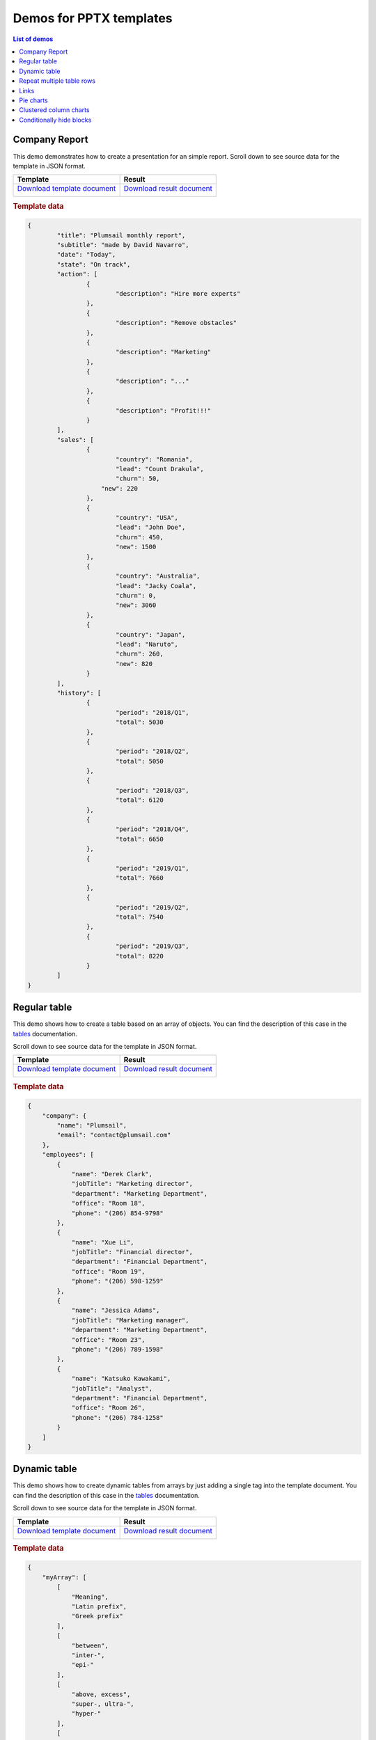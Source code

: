 Demos for PPTX templates
========================

.. contents:: List of demos
   :local:
   :depth: 1

Company Report
-------------
This demo demonstrates how to create a presentation for an simple report.
Scroll down to see source data for the template in JSON format.

.. list-table::
    :header-rows: 1

    *   - Template
        - Result
    *   - `Download template document <../../_static/files/document-generation/demos/pptx-report-template.pptx>`_
         
          .. image:: ../../_static/img/document-generation/pptx-report-template.png
                :alt: invoice template
        - `Download result document <../../_static/files/document-generation/demos/pptx-report-result.pptx>`_
         
          .. image:: ../../_static/img/document-generation/pptx-report-result.png
                :alt: invoice result                    

.. rubric:: Template data

.. code:: json

    {
	    "title": "Plumsail monthly report",
	    "subtitle": "made by David Navarro",
	    "date": "Today",
	    "state": "On track",
	    "action": [
		    {
			    "description": "Hire more experts"
		    },
		    {      
			    "description": "Remove obstacles"
		    },
		    {
			    "description": "Marketing"
		    },
		    {
			    "description": "..."
		    },
		    {
			    "description": "Profit!!!"
		    }
	    ],
	    "sales": [
		    {
			    "country": "Romania",
			    "lead": "Count Drakula",
			    "churn": 50,
		    	"new": 220
		    },
		    {
			    "country": "USA",
			    "lead": "John Doe",
			    "churn": 450,
			    "new": 1500
		    },
		    {
			    "country": "Australia",
			    "lead": "Jacky Coala",
			    "churn": 0,
			    "new": 3060
		    },
		    {
			    "country": "Japan",
			    "lead": "Naruto",
			    "churn": 260,
			    "new": 820
		    }
	    ],
	    "history": [
		    {
			    "period": "2018/Q1",
			    "total": 5030
		    },
		    {
			    "period": "2018/Q2",
			    "total": 5050
		    },
		    {
			    "period": "2018/Q3",
			    "total": 6120
		    },
		    {
			    "period": "2018/Q4",
			    "total": 6650
		    },
		    {
			    "period": "2019/Q1",
			    "total": 7660
		    },
		    {
			    "period": "2019/Q2",
			    "total": 7540
		    },
		    {
			    "period": "2019/Q3",
			    "total": 8220
		    }
	    ]
    }

.. _tables:

Regular table
-------------

This demo shows how to create a table based on an array of objects. You can find the description of this case in the `tables <tables.html#table>`_ documentation.

Scroll down to see source data for the template in JSON format.

.. list-table::
    :header-rows: 1

    *   - Template
        - Result
    *   - `Download template document <../../_static/files/document-generation/demos/pptx-table-template.pptx>`_

          .. image:: ../../_static/img/document-generation/pptx-table-template.png
                :alt: Table template
        - `Download result document <../../_static/files/document-generation/demos/pptx-table-result.pptx>`_

          .. image:: ../../_static/img/document-generation/pptx-table-result.png
                :alt: Table template result

.. rubric:: Template data

.. code:: json

    {
        "company": {
            "name": "Plumsail",
            "email": "contact@plumsail.com"
        },
        "employees": [
            {
                "name": "Derek Clark",
                "jobTitle": "Marketing director",
                "department": "Marketing Department",
                "office": "Room 18",
                "phone": "(206) 854-9798"
            },
            {
                "name": "Xue Li",
                "jobTitle": "Financial director",
                "department": "Financial Department",
                "office": "Room 19",
                "phone": "(206) 598-1259"
            },
            {
                "name": "Jessica Adams",
                "jobTitle": "Marketing manager",
                "department": "Marketing Department",
                "office": "Room 23",
                "phone": "(206) 789-1598"
            },
            {
                "name": "Katsuko Kawakami",
                "jobTitle": "Analyst",
                "department": "Financial Department",
                "office": "Room 26",
                "phone": "(206) 784-1258"
            }
        ]
    }

.. _dynamic-table:

Dynamic table
-------------

This demo shows how to create dynamic tables from arrays by just adding a single tag into the template document. You can find the description of this case in the `tables <tables.html#dynamic-table>`_ documentation.

Scroll down to see source data for the template in JSON format.

.. list-table::
    :header-rows: 1

    *   - Template
        - Result
    *   - `Download template document <../../_static/files/document-generation/demos/pptx-table-from-array-template.pptx>`_

          .. image:: ../../_static/img/document-generation/table-from-array-template.png
                :alt: Table from array template
        - `Download result document <../../_static/files/document-generation/demos/pptx-table-from-array-result.pptx>`_

          .. image:: ../../_static/img/document-generation/table-from-array-result.png
                :alt: Table from array result

.. rubric:: Template data

.. code:: json

    {
        "myArray": [
            [
                "Meaning",
                "Latin prefix",
                "Greek prefix"
            ],
            [
                "between",
                "inter-",
                "epi-"
            ],
            [
                "above, excess",
                "super-, ultra-",
                "hyper-"
            ],
            [
                "inside",
                "intra-",
                "endo-"
            ],
            [
                "outside",
                "extra-, extro-",
                "ecto-, exo-"
            ]
        ]
    }

Repeat multiple table rows
--------------------------

This demo shows how to occupy multiple table rows by properties of a single object from your source array. You can find the description of this case in the `tables <tables.html#repeat-multiple-table-rows>`_ documentation.

Scroll down to see source data for the template in JSON format.

.. list-table::
    :header-rows: 1

    *   - Template
        - Result
    *   - `Download template document <../../_static/files/document-generation/demos/repeat-multiple-table-rows-template.docx>`_

          .. image:: ../../_static/img/document-generation/repeat-multiple-table-rows-template.png
                :alt: Repeat multiple table rows template
        - `Download result document <../../_static/files/document-generation/demos/repeat-multiple-table-rows-result.docx>`_

          .. image:: ../../_static/img/document-generation/repeat-multiple-table-rows-result.png
                :alt: Repeat multiple table rows result

.. rubric:: Template data

.. code:: json

    [
        {
            "name": "David Navarro",
            "title": "Head of Marketing",
            "aboutMe": "I like programming \nand good coffee."    
        },
        {
            "name": "Jessica Adams",
            "title": "HR",
            "aboutMe": "I enjoy meeting new people and finding ways to help them have an uplifting experience."    
        },
        {
            "name": "Anil Mittal",
            "title": "Sales manager",
            "aboutMe": "I am a dedicated person with a family of four."    
        } 
    ]      

.. _loops-and-nesting:


.. _links-and-endnotes:

Links
------

This demo shows how to add external links to your presentation. You can find the description of this 
case in the `links <external-links.html>`_ section of the documentation.

Scroll down to see source data for the template in JSON format.

.. list-table::
    :header-rows: 1

    *   - Template
        - Result
    *   - `Download template document <../../_static/files/document-generation/demos/external-links-template.docx>`_

          .. image:: ../../_static/img/document-generation/external-links-template-demo.png
                :alt: Table template
        - `Download result document <../../_static/files/document-generation/demos/external-links-result.docx>`_

          .. image:: ../../_static/img/document-generation/external-links-result-demo.png
                :alt: Table template result

.. rubric:: Template data

.. code:: json

    [
        {
            "name": "The Open University",
            "description": "Distance and online courses. Qualifications range from certificates, diplomas and short courses to undergraduate and postgraduate degrees.",
            "linkName": "Go to the site",
            "linkURL": "http://www.openuniversity.edu/courses"
        },
        {
            "name": "Coursera",
            "description": "Online courses from top universities like Yale, Michigan, Stanford, and leading companies like Google and IBM.",
            "linkName": "Go to the site",
            "linkURL": "https://plato.stanford.edu/"
        },
        {
            "name": "edX",
            "description": "Flexible learning on your schedule. Access more than 1900 online courses from 100+ leading institutions including Harvard, MIT, Microsoft, and more.",
            "linkName": "Go to the site",
            "linkURL": "https://www.edx.org/"
        }
    ]

.. _pie-charts:

Pie charts
----------

This demo shows how to build a pie chart in a MS Word document. You can find the description  of this case in the `pie charts <charts.html#pie-charts>`_ documentation.

Scroll down to see source data for the template in JSON format.

.. list-table::
    :header-rows: 1

    *   - Template
        - Result
    *   - `Download template document <../../_static/files/document-generation/demos/pie-chart-template.docx>`_

          .. image:: ../../_static/img/document-generation/pie-chart-template-small-docx.png
                :alt: Pie charts template
        - `Download result document <../../_static/files/document-generation/demos/pie-chart-result.docx>`_

          .. image:: ../../_static/img/document-generation/pie-chart-result-small-docx.png
                :alt: Pie charts result

.. rubric:: Template data

.. code:: json

    [
        {
            "title": "Countries by coffee production",
            "description": "Production in thousand kilogram bags",
            "prod": [
                {
                    "country": "Brazil",
                    "value2017": 51500
                },
                {
                    "country": "Vietnam",
                    "value2017": 28500
                },
                {
                    "country": "Colombia",
                    "value2017": 14000
                },
                {
                    "country": "Indonesia",
                    "value2017": 10800
                },
                {
                    "country": "Honduras",
                    "value2017": 8349
                },
                {
                    "country": "Other countries",
                    "value2017": 61000
                }
            ]
        }
    ]


.. _clustered-column-charts:

Clustered column charts
-----------------------

This demo shows how to build a clustered column chart in a MS Word document. You can find the description of this case in the `clustered column charts <charts.html#clustered-column-charts>`_ documentation.

Scroll down to see source data for the template in JSON format.

.. list-table::
    :header-rows: 1

    *   - Template
        - Result
    *   - `Download template document <../../_static/files/document-generation/demos/clustered-column-template.docx>`_

          .. image:: ../../_static/img/document-generation/clustered-columns-template-small-docx.png
                :alt: Pie charts template
        - `Download result document <../../_static/files/document-generation/demos/clustered-column-result.docx>`_

          .. image:: ../../_static/img/document-generation/clustered-columns-result-small-docx.png
                :alt: Pie charts result

.. rubric:: Template data

.. code:: json

    [
        {
            "title": "Countries by coffee production",
            "description": "Production in thousand kilogram bags",
            "prod": [
                {
                    "country": "Brazil",
                    "value2015": 37600,
                    "value2016": 43200,
                    "value2017": 51500
                },
                {
                    "country": "Vietnam",
                    "value2015": 22000,
                    "value2016": 27500,
                    "value2017": 28500
                },
                {
                    "country": "Colombia",
                    "value2015": 11300,
                    "value2016": 13500,
                    "value2017": 14000
                },
                {
                    "country": "Indonesia",
                    "value2015": 14000,
                    "value2016": 11000,
                    "value2017": 10800
                },
                {
                    "country": "Honduras",
                    "value2015": 7500,
                    "value2016": 5800,
                    "value2017": 8349
                },
                {
                    "country": "Other countries",
                    "value2015": 37358,
                    "value2016": 44229,
                    "value2017": 61000
                }
            ]
        }
    ]

.. _conditionally-hide-blocks:

Conditionally hide blocks
-------------------------
.. note::  If you are use multiple bullet lists or tables better to copy data array for each using ("employees1" for a table, "employees2" for bullet list, etc)

This demo shows how to hide table rows, bullet lists items and arbitrary sections of document if there is a specific value in the tag or empty.

You can find the description  of this case in the `conditionally hide blocks <conditionally-hide-blocks.html>`_ documentation.

Scroll down to see source data for the template in JSON format.

.. list-table::
    :header-rows: 1

    *   - Template
        - Result
    *   - `Download template document <../../_static/files/document-generation/demos/conditionally-hide-blocks-template.docx>`_
         
          .. image:: ../../_static/img/document-generation/hide-blocks-demo-template.png
                :alt: hide blocks template
        - `Download result document <../../_static/files/document-generation/demos/conditionally-hide-blocks-result.docx>`_
         
          .. image:: ../../_static/img/document-generation/hide-blocks-demo-result.png
                :alt: hide blocks result                    

.. rubric:: Template data

.. code:: json    

    {
      companyName": "Plumsail",
      "site": "http://plumsail.com",
      "contacts": null,
      "employees1": [
        {
          "name": "Derek Clark",
          "hireDate": "2012-04-21T18:25:43-05:00",
          "department": "marketing"
        },
        {
          "name": "Jessica Adams",
          "hireDate": "2012-04-21T18:25:43-05:00",
          "department": "sales"
        },
        {
          "name": "Anil Mittal",
          "hireDate": "2016-04-11T14:22:13-02:00",
          "department": "development"
        }
      ],
      "employees2": [
        {
          "name": "Derek Clark",
          "hireDate": "2012-04-21T18:25:43-05:00",
          "department": "marketing"
        },
        {
          "name": "Jessica Adams",
          "hireDate": "2012-04-21T18:25:43-05:00",
          "department": "sales"
        },
        {
          "name": "Anil Mittal",
          "hireDate": "2016-04-11T14:22:13-02:00",
          "department": "development"
        }
      ]
    }
